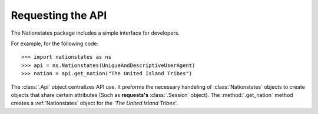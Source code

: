 .. _api_object:

Requesting the API
============

The Nationstates package includes a simple interface for developers.

For example, for the following code::

    >>> import nationstates as ns
    >>> api = ns.Nationstates(UniqueAndDescriptiveUserAgent)
    >>> nation = api.get_nation("The United Island Tribes")

The :class:`.Api` object centralizes API use. It preforms the necessary handeling of :class:`Nationstates` objects
to create objects that share certain attributes (Such as **requests's** :class:`.Session` object). The :method:`.get_nation` method 
creates a :ref:`Nationstates` object for the `'The United Island Tribes'`. 



